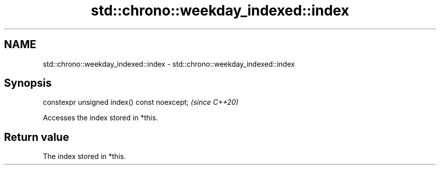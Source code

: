 .TH std::chrono::weekday_indexed::index 3 "2019.03.28" "http://cppreference.com" "C++ Standard Libary"
.SH NAME
std::chrono::weekday_indexed::index \- std::chrono::weekday_indexed::index

.SH Synopsis
   constexpr unsigned index() const noexcept;  \fI(since C++20)\fP

   Accesses the index stored in *this.

.SH Return value

   The index stored in *this.
